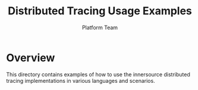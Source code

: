 #+TITLE: Distributed Tracing Usage Examples
#+AUTHOR: Platform Team

* Overview
This directory contains examples of how to use the innersource distributed tracing implementations in various languages and scenarios.
